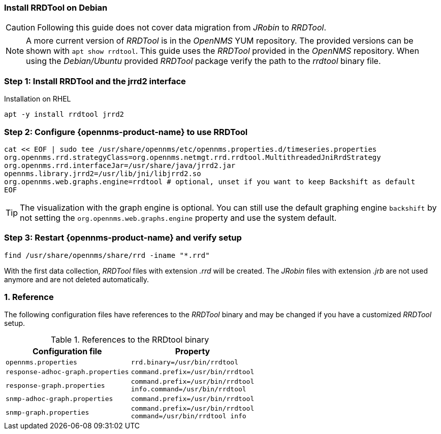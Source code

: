 
=== Install RRDTool on Debian

CAUTION: Following this guide does not cover data migration from _JRobin_ to _RRDTool_.

NOTE: A more current version of _RRDTool_ is in the _OpenNMS_ YUM repository.
      The provided versions can be shown with `apt show rrdtool`.
      This guide uses the _RRDTool_ provided in the _OpenNMS_ repository.
      When using the _Debian/Ubuntu_ provided _RRDTool_ package verify the path to the _rrdtool_ binary file.

:!sectnums:

=== Step 1: Install RRDTool and the jrrd2 interface

.Installation on RHEL
[source, shell]
----
apt -y install rrdtool jrrd2
----

=== Step 2: Configure {opennms-product-name} to use RRDTool

[source, shell]
----
cat << EOF | sudo tee /usr/share/opennms/etc/opennms.properties.d/timeseries.properties
org.opennms.rrd.strategyClass=org.opennms.netmgt.rrd.rrdtool.MultithreadedJniRrdStrategy
org.opennms.rrd.interfaceJar=/usr/share/java/jrrd2.jar
opennms.library.jrrd2=/usr/lib/jni/libjrrd2.so
org.opennms.web.graphs.engine=rrdtool # optional, unset if you want to keep Backshift as default
EOF
----

TIP: The visualization with the graph engine is optional.
     You can still use the default graphing engine `backshift` by not setting the `org.opennms.web.graphs.engine` property and use the system default.

=== Step 3: Restart {opennms-product-name} and verify setup

[source, shell]
----
find /usr/share/opennms/share/rrd -iname "*.rrd"
----

With the first data collection, _RRDTool_ files with extension _.rrd_ will be created.
The _JRobin_ files with extension _.jrb_ are not used anymore and are not deleted automatically.

:sectnums:

=== Reference

The following configuration files have references to the _RRDTool_ binary and may be changed if you have a customized _RRDTool_ setup.

.References to the RRDtool binary
[options="header, autowidth"]
|===
| Configuration file                | Property
| `opennms.properties`              | `rrd.binary=/usr/bin/rrdtool`
| `response-adhoc-graph.properties` | `command.prefix=/usr/bin/rrdtool`
| `response-graph.properties`       | `command.prefix=/usr/bin/rrdtool` +
                                      `info.command=/usr/bin/rrdtool`
| `snmp-adhoc-graph.properties`     | `command.prefix=/usr/bin/rrdtool`
| `snmp-graph.properties`           | `command.prefix=/usr/bin/rrdtool` +
                                      `command=/usr/bin/rrdtool info`
|===
